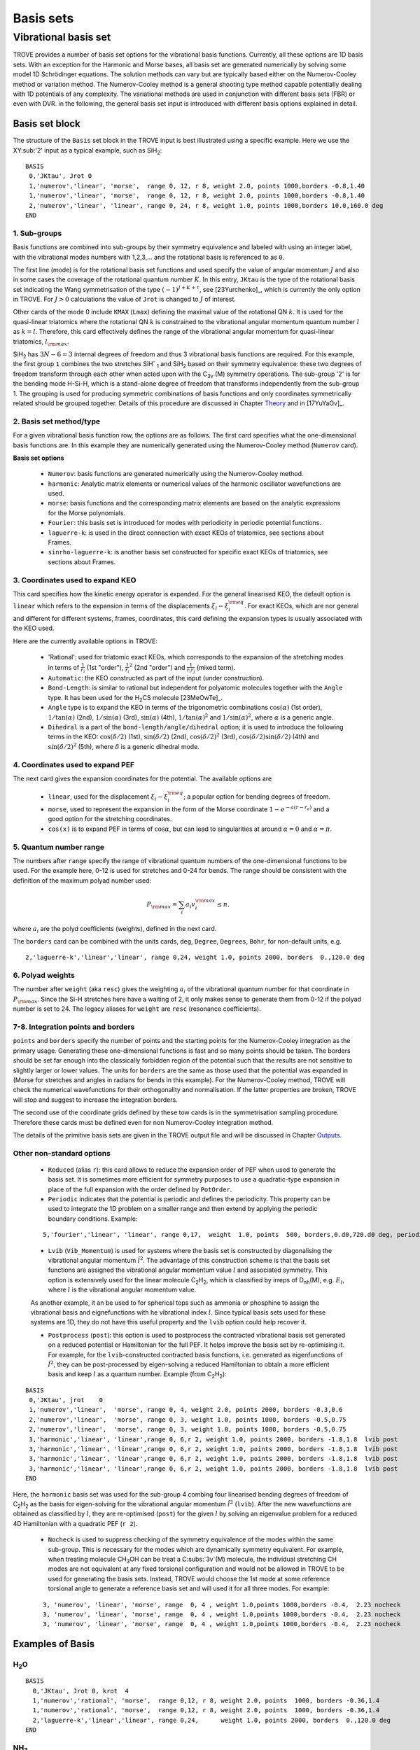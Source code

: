 Basis sets
**********

Vibrational basis set
=====================

TROVE provides a number of basis set options for the vibrational basis functions. Currently, all these options are 1D basis sets. With an exception for the Harmonic and Morse bases, all basis set are generated numerically by solving some model 1D Schrödinger equations. The solution methods can vary but are typically based either on the Numerov-Cooley method or variation method. The Numerov-Cooley method is a general shooting type method capable potentially dealing with 1D potentials of any complexity. The variational methods are used in conjunction with different basis sets (FBR) or even with DVR. in the following, the general basis set input is introduced with different basis options explained in detail.

Basis set block
---------------

The structure of the ``Basis`` set block in the TROVE input is best illustrated using a specific example. Here we use the XY\ :sub:'2' input as a typical example, such as SiH\ :sub:`2`:
::

   BASIS
    0,'JKtau', Jrot 0
    1,'numerov','linear', 'morse',  range 0, 12, r 8, weight 2.0, points 1000,borders -0.8,1.40
    1,'numerov','linear', 'morse',  range 0, 12, r 8, weight 2.0, points 1000,borders -0.8,1.40
    2,'numerov','linear', 'linear', range 0, 24, r 8, weight 1.0, points 1000,borders 10.0,160.0 deg
   END

1. Sub-groups
^^^^^^^^^^^^^

Basis functions are combined into sub-groups by their symmetry equivalence and labeled with using an integer label, with the vibrational modes numbers with 1,2,3,... and the rotational basis is referenced to as ``0``.

The first line (mode) is for the rotational basis set functions and used specify the value of  angular momentum :math:`J` and also in some cases the coverage of the rotational quantum number :math:`K`.  In this entry, ``JKtau`` is the type of the rotational basis set indicating the Wang symmetrisation of the type :math:`(-1)^{J+K+\tau}`, see [23Yurchenko]_, which is currently the only option in TROVE. For :math:`J>0` calculations the value of ``Jrot`` is changed to :math:`J` of interest.

Other cards of the mode 0 include ``KMAX`` (``Lmax``) defining the maximal value of the rotational QN :math:`k`. It is used for the quasi-linear triatomics where the rotational QN :math:`k` is constrained to the vibrational angular momentum quantum number :math:`l` as :math:`k=l`. Therefore, this card effectively defines  the range of the vibrational angular momentum for quasi-linear triatomics, :math:`l_{\rm max}`.



SiH\ :sub:`2` has :math:`3N - 6 = 3` internal degrees of freedom and thus 3 vibrational basis functions are required. For this example, the first group ``1`` combines the two stretches SiH` :sub:`1` and SiH\ :sub:`2` based on their symmetry equivalence: these two degrees of freedom transform through  each other when acted upon with the C\ :sub:`3v` (M) symmetry operations. The sub-group '2' is for the bending mode H-Si-H, which is a stand-alone degree of freedom that transforms independently from the sub-group 1. The grouping is used for producing symmetric combinations of basis functions and only coordinates symmetrically related should be grouped together. Details of this procedure are discussed in Chapter `Theory <https://spectrove.readthedocs.io/en/latest/theory.html>`__ and in [17YuYaOv]_.


2. Basis set method/type
^^^^^^^^^^^^^^^^^^^^^^^^

For a given vibrational basis function row, the options are as follows. The first card specifies what the one-dimensional basis functions are. In this example they are numerically generated using the Numerov-Cooley method (``Numerov`` card).

**Basis set options**

 - ``Numerov``: basis functions are generated numerically using the Numerov-Cooley method.
 - ``harmonic``: Analytic matrix elements or numerical values  of the harmonic oscillator wavefunctions are used.
 - ``morse``: basis functions and the corresponding matrix elements are based on the analytic expressions for the Morse polynomials.
 - ``Fourier``: this basis set is introduced for modes with periodicity in periodic potential functions.
 - ``laguerre-k``: is used in the direct connection with exact KEOs of triatomics, see sections about Frames.
 - ``sinrho-laguerre-k``: is another basis set constructed for specific exact KEOs of triatomics, see sections about Frames.


3. Coordinates used to expand KEO
^^^^^^^^^^^^^^^^^^^^^^^^^^^^^^^^^

This card specifies how the kinetic energy operator is expanded. For the general linearised KEO, the default option is ``linear`` which refers to the expansion in terms of the displacements :math:`\xi_i-\xi_i^{\rm eq}`. For exact KEOs, which are nor general and different for different systems, frames, coordinates,  this card defining the expansion types is usually associated with the KEO used.

Here are the currently available options in TROVE:

 - 'Rational': used for triatomic exact KEOs, which corresponds to the expansion of the stretching modes in terms of :math:`\frac{1}{r_i}` (1st "order"), :math:`\frac{1}{r_i}^2` (2nd "order") and :math:`\frac{1}{r_i r_j}` (mixed term).
 -  ``Automatic``: the KEO constructed as part of the input (under construction).
 - ``Bond-Length``: is similar to rational but independent for polyatomic molecules together with the ``Angle`` type. It has been used for the H\ :sub:`2`\ CS molecule [23MeOwTe]_.
 - ``Angle`` type is to expand the KEO in terms of the trigonometric combinations :math:`\cos(\alpha)` (1st order),  :math:`1/\tan(\alpha)` (2nd), :math:`1/\sin(\alpha)` (3rd), :math:`\sin(\alpha)` (4th), :math:`1/\tan(\alpha)^2` and :math:`1/\sin(\alpha)^2`, where :math:`\alpha` is a generic angle.
 - ``Dihedral`` is a part of the ``bond-length/angle/dihedral`` option; it is used to introduce the following terms in the KEO: :math:`\cos(\delta/2)` (1st), :math:`\sin(\delta/2)` (2nd), :math:`\cos(\delta/2)^2` (3rd), :math:`\cos(\delta/2)\sin(\delta/2)` (4th) and :math:`\sin(\delta/2)^2` (5th), where :math:`\delta` is a generic dihedral mode.


4. Coordinates used to expand PEF
^^^^^^^^^^^^^^^^^^^^^^^^^^^^^^^^^

The next card gives the expansion coordinates for the potential. The available options are

 - ``linear``, used for the displacement :math:`\xi_i-\xi_i^{\rm eq}`; a popular option for bending degrees of freedom.
 - ``morse``, used to represent the expansion in the form of the Morse coordinate :math:`1 - e^{-a (r-r_e)}` and a good option for the stretching coordinates.
 - ``cos(x)`` is to expand PEF in terms of :math:`\cos\alpha`, but can lead to singularities at around :math:`\alpha=0` and :math:`\alpha=\pi`.

5. Quantum number range
^^^^^^^^^^^^^^^^^^^^^^^

The numbers after ``range`` specify the range of vibrational quantum numbers of the one-dimensional functions to be used.  For the example here, 0-12 is used for stretches and 0-24 for bends. The range should be consistent with the definition of the maximum polyad number used:

.. math::

     P_{\rm max} = \sum_i a_i v_i^{\rm max} \le n.

where :math:`a_i` are the polyd coefficients (weights), defined in the next card.

The ``borders`` card can be combined with the units cards, ``deg``, ``Degree``, ``Degrees``, ``Bohr``, for non-default units, e.g.
::

     2,'laguerre-k','linear','linear', range 0,24, weight 1.0, points 2000, borders  0.,120.0 deg


6. Polyad weights
^^^^^^^^^^^^^^^^^
The number after ``weight`` (aka ``resc``) gives the weighting :math:`a_i` of the vibrational quantum number for that coordinate in :math:`P_{\rm max}`.  Since the Si-H stretches here have a waiting of 2, it only makes sense to generate them from 0-12 if the polyad number is set to 24. The legacy aliases for ``weight`` are ``resc`` (resonance coefficients).

7-8. Integration points and borders
^^^^^^^^^^^^^^^^^^^^^^^^^^^^^^^^^^^

``points`` and   ``borders`` specify the number of points and the starting points for the Numerov-Cooley integration as the primary usage. Generating these one-dimensional functions is fast and so many points should be taken.  The borders should be set far enough into the classically forbidden region of the potential such that  the results are not sensitive to slightly larger or lower values. The units for ``borders`` are the same as those used that the potential was expanded in (Morse for stretches and angles in radians for bends in this example). For the Numerov-Cooley method, TROVE will check the numerical wavefunctions for their orthogonality and normalisation. If the latter properties are broken, TROVE will stop and suggest to increase the integration borders.

The second use of the coordinate grids defined by these tow cards is in the symmetrisation sampling procedure. Therefore these cards must be defined even for non Numerov-Cooley integration method.

The details of the primitive basis sets are given in the TROVE output file and will be discussed in Chapter `Outputs <https://spectrove.readthedocs.io/en/latest/output.html>`__.

Other non-standard options
^^^^^^^^^^^^^^^^^^^^^^^^^^

 - ``Reduced`` (alias ``r``): this card allows to reduce the expansion order of PEF when used to generate the basis set. It is sometimes more efficient for symmetry purposes to use a quadratic-type expansion in place of the full expansion with the order defined by ``PotOrder``.
 - ``Periodic`` indicates that the potential is periodic and defines the periodicity. This property can be used to integrate the 1D problem on a smaller range and then extend by applying the periodic boundary conditions. Example:
 ::

     5,'fourier','linear', 'linear', range 0,17,  weight  1.0, points  500, borders,0.d0,720.d0 deg, periodic 2


 - ``Lvib`` (``Vib_Momentum``) is used for systems where the basis set is constructed by diagonalising the vibrational angular momentum :math:`\hat{l}^2`. The advantage of this construction scheme is that the basis set functions are assigned the vibrational angular momentum value :math:`l` and associated symmetry. This option is extensively used for the linear molecule C\ :sub:`2`\ H\ :sub:`2`, which is classified by irreps of D\ :sub:`nh`\ (M), e.g. :math:`E_{l}`, where :math:`l` is the vibrational angular momentum value.

 As another example, it an be used to for spherical tops such as ammonia or phosphine to assign the vibrational basis and eignefunctions with he vibrational index :math:`l`. Since typical basis sets used for these systems are 1D, they do not have this useful property and the ``lvib`` option could help recover it.


 - ``Postprocess`` (``post``): this option is used to postprocess the contracted vibrational basis set generated on a reduced potential or Hamiltonian for the full PEF. It helps improve the basis set by re-optimising it. For example, for the ``lvib``-constructed contracted basis functions, i.e. generated as eigenfunctions of :math:`\hat{l}^2`,  they can be post-processed by eigen-solving a reduced Hamiltonian to obtain a more efficient basis and keep :math:`l` as a quantum number. Example (from C\ :sub:`2`\ H\ :sub:`2`):
::

    BASIS
     0,'JKtau', jrot    0
     1,'numerov','linear',  'morse', range 0, 4, weight 2.0, points 2000, borders -0.3,0.6
     2,'numerov','linear',  'morse', range 0, 3, weight 1.0, points 1000, borders -0.5,0.75
     2,'numerov','linear',  'morse', range 0, 3, weight 1.0, points 1000, borders -0.5,0.75
     3,'harmonic','linear', 'linear',range 0, 6,r 2, weight 1.0, points 2000, borders -1.8,1.8  lvib post
     3,'harmonic','linear', 'linear',range 0, 6,r 2, weight 1.0, points 2000, borders -1.8,1.8  lvib post
     3,'harmonic','linear', 'linear',range 0, 6,r 2, weight 1.0, points 2000, borders -1.8,1.8  lvib post
     3,'harmonic','linear', 'linear',range 0, 6,r 2, weight 1.0, points 2000, borders -1.8,1.8  lvib post
    END

Here, the ``harmonic`` basis set was used for the sub-group 4 combing four linearised bending degrees of freedom of C\ :sub:`2`\ H\ :sub:`2` as the basis for eigen-solving for the vibrational angular momentum :math:`\hat{l}^2` (``lvib``). After the new wavefunctions are obtained as classified by :math:`l`, they are re-optimised (``post``) for the given :math:`l` by solving an eigenvalue problem for a reduced 4D Hamiltonian with a  quadratic PEF (``r 2``).


 - ``Nocheck`` is used to suppress checking of the symmetry equivalence of the modes within the same sub-group. This is necessary for the modes which are dynamically symmetry equivalent. For example, when treating molecule CH\ :sub:`3`\ OH can be treat a C\ :subs:`3v`\ (M) molecule, the individual stretching CH modes   are not equivalent at any fixed torsional configuration and would not be allowed in TROVE to be used for generating the basis sets. Instead, TROVE would choose the 1st mode at some reference torsional angle to generate a reference basis set and will used it for all three modes. For example:
 ::

    3, 'numerov', 'linear', 'morse', range  0, 4 , weight 1.0,points 1000,borders -0.4,  2.23 nocheck
    3, 'numerov', 'linear', 'morse', range  0, 4 , weight 1.0,points 1000,borders -0.4,  2.23 nocheck
    3, 'numerov', 'linear', 'morse', range  0, 4 , weight 1.0,points 1000,borders -0.4,  2.23 nocheck



Examples of Basis
-----------------

H\ :sub:`2`\ O
^^^^^^^^^^^^^^
::

    BASIS
      0,'JKtau', Jrot 0, krot  4
      1,'numerov','rational', 'morse',  range 0,12, r 8, weight 2.0, points  1000, borders -0.36,1.4
      1,'numerov','rational', 'morse',  range 0,12, r 8, weight 2.0, points  1000, borders -0.36,1.4
      2,'laguerre-k','linear','linear', range 0,24,      weight 1.0, points 2000, borders  0.,120.0 deg
    END


NH\ :sub:`3`
^^^^^^^^^^^^
::

    BASIS
     0,'JKtau', Jrot 2
     1,'numerov','linear',  'morse',  range 0, 4, r 8, weight 4.0, points 2000, borders -0.4,2.0
     1,'numerov','linear',  'morse',  range 0, 4, r 8, weight 4.0, points 2000, borders -0.4,2.0
     1,'numerov','linear',  'morse',  range 0, 4, r 8, weight 4.0, points 2000, borders -0.4,2.0
     2,'harmonic','linear', 'linear', range 0,12, r 2, weight 2.0, points 9000, borders -1.90,1.91
     2,'harmonic','linear', 'linear', range 0,12, r 2, weight 2.0, points 9000, borders -1.90,1.92
     3,'numerov','linear',  'linear', range 0,12, r 8, weight 1.0, points 1000, borders -55.0, 55.0 deg
    END

CH\ :sub:`4`
^^^^^^^^^^^^
::

    BASIS
       0,'JKtau', Jrot 0
       1,'numerov','linear',  'morse', r 8, range 0, 0, weight 2.0, points 1000, borders -0.45,0.9
       2,'numerov','linear',  'morse', r 8, range 0, 0, weight 2.0, points 1000, borders -0.45,0.9
       2,'numerov','linear',  'morse', r 8, range 0, 0, weight 2.0, points 1000, borders -0.45,0.9
       2,'numerov','linear',  'morse', r 8, range 0, 0, weight 2.0, points 1000, borders -0.45,0.9
       3,'numerov','linear',  'linear',r 8, range 0, 0, weight 1.0, points 1000, borders -2.10,2.10 post 
       3,'numerov','linear',  'linear',r 8, range 0, 0, weight 1.0, points 1000, borders -2.10,2.10 post 
       3,'numerov','linear',  'linear',r 8, range 0, 0, weight 1.0, points 1000, borders -2.10,2.10 post  
       4,'harmonic','linear', 'linear',r 2, range 0, 6, weight 1.0, points 4000, borders -2.20,2.20 post  
       4,'harmonic','linear', 'linear',r 2, range 0, 6, weight 1.0, points 4000, borders -2.20,2.20 post 
    END 
    


